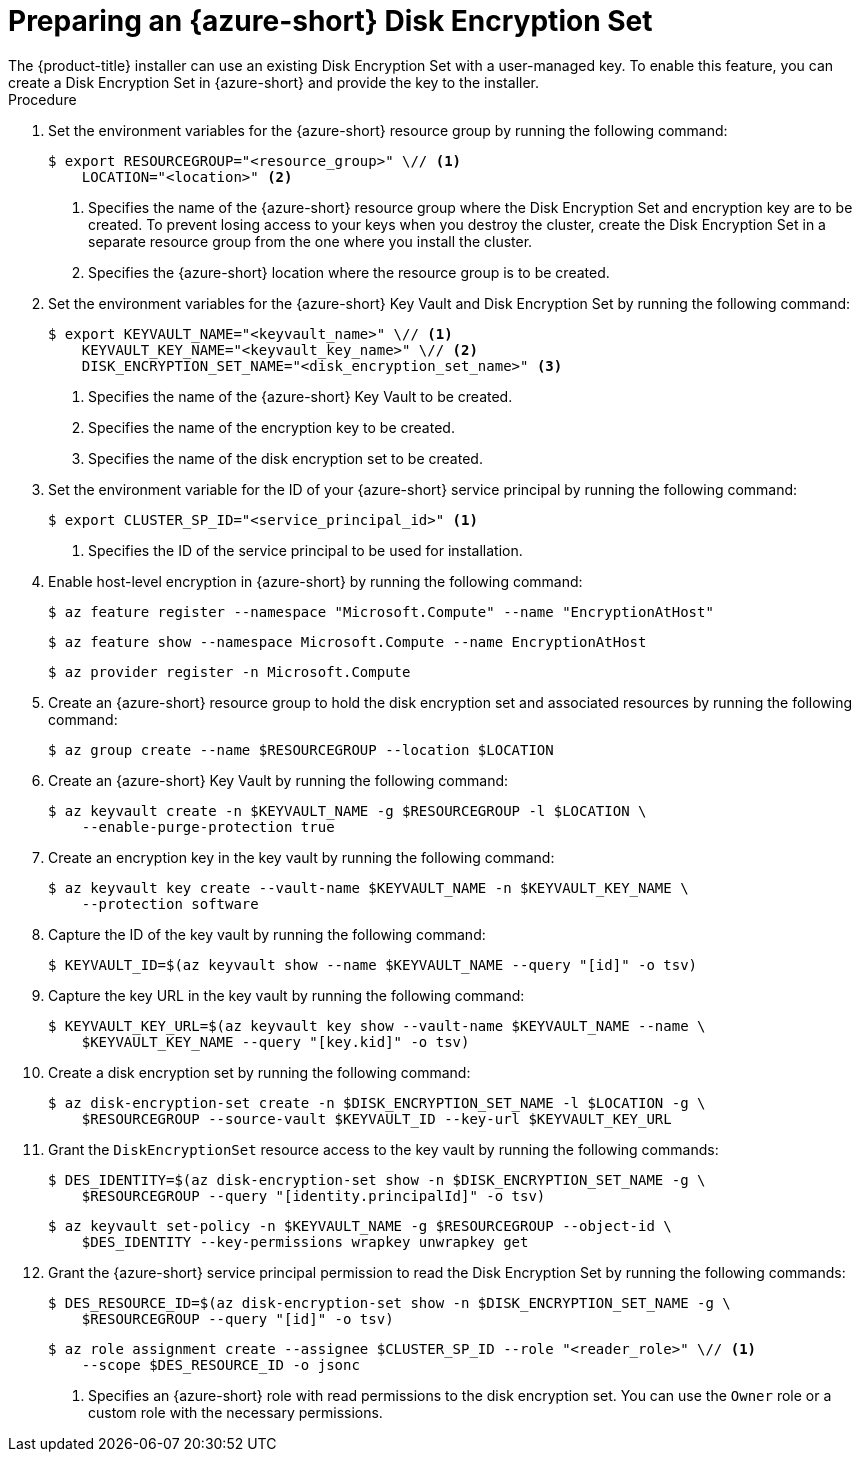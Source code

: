 //Module included in the following assemblies:
//
// * installing/installing_azure/enabling-disk-encryption-sets-azure.adoc

:_mod-docs-content-type: PROCEDURE
[id="preparing-disk-encryption-sets_{context}"]
= Preparing an {azure-short} Disk Encryption Set
The {product-title} installer can use an existing Disk Encryption Set with a user-managed key. To enable this feature, you can create a Disk Encryption Set in {azure-short} and provide the key to the installer.

.Procedure

. Set the environment variables for the {azure-short} resource group by running the following command:
+
[source,terminal]
----
$ export RESOURCEGROUP="<resource_group>" \// <1>
    LOCATION="<location>" <2>
----
<1> Specifies the name of the {azure-short} resource group where the Disk Encryption Set and encryption key are to be created. To prevent losing access to your keys when you destroy the cluster, create the Disk Encryption Set in a separate resource group from the one where you install the cluster.
<2> Specifies the {azure-short} location where the resource group is to be created.
+
. Set the environment variables for the {azure-short} Key Vault and Disk Encryption Set by running the following command:
+
[source,terminal]
----
$ export KEYVAULT_NAME="<keyvault_name>" \// <1>
    KEYVAULT_KEY_NAME="<keyvault_key_name>" \// <2>
    DISK_ENCRYPTION_SET_NAME="<disk_encryption_set_name>" <3>
----
<1> Specifies the name of the {azure-short} Key Vault to be created.
<2> Specifies the name of the encryption key to be created.
<3> Specifies the name of the disk encryption set to be created.
+
. Set the environment variable for the ID of your {azure-short} service principal by running the following command:
+
[source,terminal]
----
$ export CLUSTER_SP_ID="<service_principal_id>" <1>
----
<1> Specifies the ID of the service principal to be used for installation.
+
. Enable host-level encryption in {azure-short} by running the following command:
+
[source,terminal]
----
$ az feature register --namespace "Microsoft.Compute" --name "EncryptionAtHost"
----
+
[source,terminal]
----
$ az feature show --namespace Microsoft.Compute --name EncryptionAtHost
----
+
[source,terminal]
----
$ az provider register -n Microsoft.Compute
----
+
. Create an {azure-short} resource group to hold the disk encryption set and associated resources by running the following command:
+
[source,terminal]
----
$ az group create --name $RESOURCEGROUP --location $LOCATION
----
+
. Create an {azure-short} Key Vault by running the following command:
+
[source,terminal]
----
$ az keyvault create -n $KEYVAULT_NAME -g $RESOURCEGROUP -l $LOCATION \
    --enable-purge-protection true
----
+
. Create an encryption key in the key vault by running the following command:
+
[source,terminal]
----
$ az keyvault key create --vault-name $KEYVAULT_NAME -n $KEYVAULT_KEY_NAME \
    --protection software
----
+
. Capture the ID of the key vault by running the following command:
+
[source,terminal]
----
$ KEYVAULT_ID=$(az keyvault show --name $KEYVAULT_NAME --query "[id]" -o tsv)
----
+
. Capture the key URL in the key vault by running the following command:
+
[source,terminal]
----
$ KEYVAULT_KEY_URL=$(az keyvault key show --vault-name $KEYVAULT_NAME --name \
    $KEYVAULT_KEY_NAME --query "[key.kid]" -o tsv)
----
+
. Create a disk encryption set by running the following command:
+
[source,terminal]
----
$ az disk-encryption-set create -n $DISK_ENCRYPTION_SET_NAME -l $LOCATION -g \
    $RESOURCEGROUP --source-vault $KEYVAULT_ID --key-url $KEYVAULT_KEY_URL
----
+
. Grant the `DiskEncryptionSet` resource access to the key vault by running the following commands:
+
[source,terminal]
----
$ DES_IDENTITY=$(az disk-encryption-set show -n $DISK_ENCRYPTION_SET_NAME -g \
    $RESOURCEGROUP --query "[identity.principalId]" -o tsv)
----
+
[source,terminal]
----
$ az keyvault set-policy -n $KEYVAULT_NAME -g $RESOURCEGROUP --object-id \
    $DES_IDENTITY --key-permissions wrapkey unwrapkey get
----
+
. Grant the {azure-short} service principal permission to read the Disk Encryption Set by running the following commands:
+
[source,terminal]
----
$ DES_RESOURCE_ID=$(az disk-encryption-set show -n $DISK_ENCRYPTION_SET_NAME -g \
    $RESOURCEGROUP --query "[id]" -o tsv)
----
+
[source,terminal]
----
$ az role assignment create --assignee $CLUSTER_SP_ID --role "<reader_role>" \// <1>
    --scope $DES_RESOURCE_ID -o jsonc
----
<1> Specifies an {azure-short} role with read permissions to the disk encryption set. You can use the `Owner` role or a custom role with the necessary permissions.